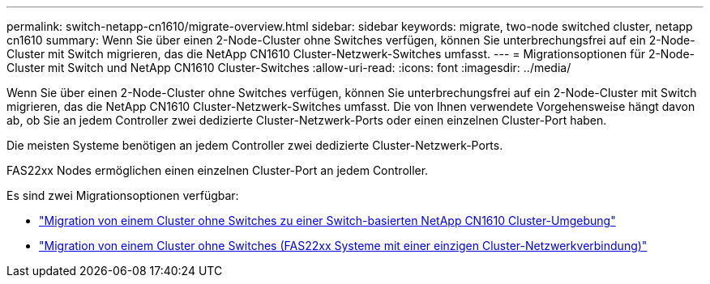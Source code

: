 ---
permalink: switch-netapp-cn1610/migrate-overview.html 
sidebar: sidebar 
keywords: migrate, two-node switched cluster, netapp cn1610 
summary: Wenn Sie über einen 2-Node-Cluster ohne Switches verfügen, können Sie unterbrechungsfrei auf ein 2-Node-Cluster mit Switch migrieren, das die NetApp CN1610 Cluster-Netzwerk-Switches umfasst. 
---
= Migrationsoptionen für 2-Node-Cluster mit Switch und NetApp CN1610 Cluster-Switches
:allow-uri-read: 
:icons: font
:imagesdir: ../media/


[role="lead"]
Wenn Sie über einen 2-Node-Cluster ohne Switches verfügen, können Sie unterbrechungsfrei auf ein 2-Node-Cluster mit Switch migrieren, das die NetApp CN1610 Cluster-Netzwerk-Switches umfasst. Die von Ihnen verwendete Vorgehensweise hängt davon ab, ob Sie an jedem Controller zwei dedizierte Cluster-Netzwerk-Ports oder einen einzelnen Cluster-Port haben.

Die meisten Systeme benötigen an jedem Controller zwei dedizierte Cluster-Netzwerk-Ports.

FAS22xx Nodes ermöglichen einen einzelnen Cluster-Port an jedem Controller.

Es sind zwei Migrationsoptionen verfügbar:

* link:migrate-switched-netapp-cn1610.html["Migration von einem Cluster ohne Switches zu einer Switch-basierten NetApp CN1610 Cluster-Umgebung"]
* link:migrate-fas22xx-systems.html["Migration von einem Cluster ohne Switches (FAS22xx Systeme mit einer einzigen Cluster-Netzwerkverbindung)"]

